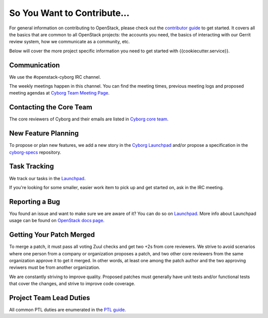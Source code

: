 ============================
So You Want to Contribute...
============================

For general information on contributing to OpenStack, please check out the
`contributor guide <https://docs.openstack.org/contributors/>`_ to get started.
It covers all the basics that are common to all OpenStack projects: the
accounts you need, the basics of interacting with our Gerrit review system,
how we communicate as a community, etc.

Below will cover the more project specific information you need to get started
with {{cookiecutter.service}}.

Communication
~~~~~~~~~~~~~

We use the #openstack-cyborg IRC channel.

The weekly meetings happen in this channel. You can find the meeting times,
previous meeting logs and proposed meeting agendas at
`Cyborg Team Meeting Page
<https://wiki.openstack.org/wiki/Meetings/CyborgTeamMeeting>`_.

Contacting the Core Team
~~~~~~~~~~~~~~~~~~~~~~~~

The core reviewers of Cyborg and their emails are listed in
`Cyborg core team <https://review.opendev.org/#/admin/groups/1243,members>`_.

New Feature Planning
~~~~~~~~~~~~~~~~~~~~

To propose or plan new features, we add a new story in the
`Cyborg Launchpad
<https://blueprints.launchpad.net/openstack-cyborg>`_
and/or propose a specification in the
`cyborg-specs <https://opendev.org/openstack/cyborg-specs>`_ repository.

Task Tracking
~~~~~~~~~~~~~

We track our tasks in the `Launchpad <https://bugs.launchpad.net/openstack-cyborg>`_.

If you're looking for some smaller, easier work item to pick up and get started
on, ask in the IRC meeting.

Reporting a Bug
~~~~~~~~~~~~~~~

You found an issue and want to make sure we are aware of it? You can do so on
`Launchpad <https://bugs.launchpad.net/openstack-cyborg/+filebug>`__.
More info about Launchpad usage can be found on `OpenStack docs page
<https://docs.openstack.org/contributors/common/task-tracking.html#launchpad>`_.

Getting Your Patch Merged
~~~~~~~~~~~~~~~~~~~~~~~~~

To merge a patch, it must pass all voting Zuul checks and get two +2s from
core reviewers. We strive to avoid scenarios where one person from a company
or organization proposes a patch, and two other core reviewers from the
same organization approve it to get it merged. In other words, at least
one among the patch author and the two approving reviwers must be from
another organization.

We are constantly striving to improve quality. Proposed patches must
generally have unit tests and/or functional tests that cover the changes,
and strive to improve code coverage.

Project Team Lead Duties
~~~~~~~~~~~~~~~~~~~~~~~~

All common PTL duties are enumerated in the `PTL guide
<https://docs.openstack.org/project-team-guide/ptl.html>`_.
